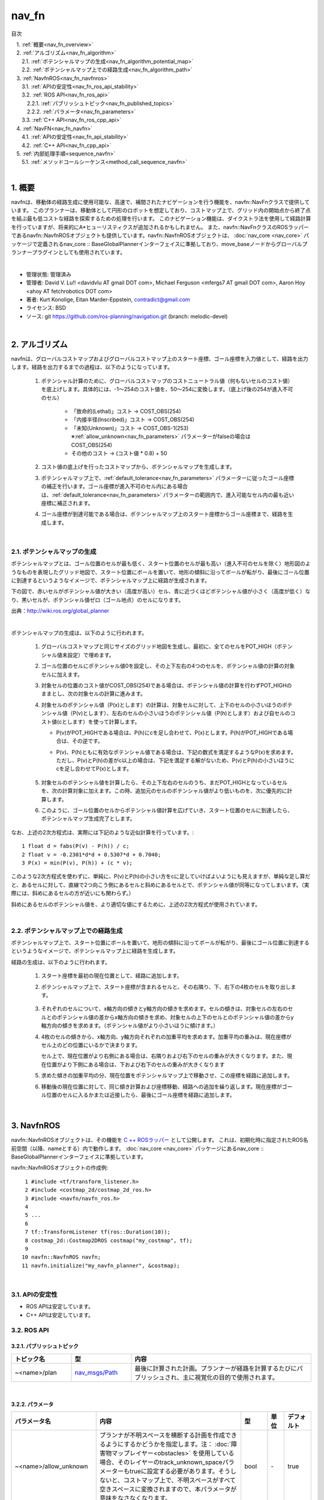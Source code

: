 nav_fn
================================================

目次
    
| 　1. :ref:`概要<nav_fn_overview>`
| 　2. :ref:`アルゴリズム<nav_fn_algorithm>`
| 　　2.1. :ref:`ポテンシャルマップの生成<nav_fn_algorithm_potential_map>`
| 　　2.2. :ref:`ポテンシャルマップ上での経路生成<nav_fn_algorithm_path>`
| 　3. :ref:`NavfnROS<nav_fn_navfnros>`
| 　　3.1. :ref:`APIの安定性<nav_fn_ros_api_stability>`
| 　　3.2. :ref:`ROS API<nav_fn_ros_api>`
| 　　　2.2.1. :ref:`パブリッシュトピック<nav_fn_published_topics>`
| 　　　2.2.2. :ref:`パラメータ<nav_fn_parameters>`
| 　　3.3. :ref:`C++ API<nav_fn_ros_cpp_api>`
| 　4. :ref:`NavFN<nav_fn_navfn>`
| 　　4.1. :ref:`APIの安定性<nav_fn_api_stability>`
| 　　4.2. :ref:`C++ API<nav_fn_cpp_api>`
| 　5. :ref:`内部処理手順<sequence_navfn>`
| 　　5.1. :ref:`メソッドコールシーケンス<method_call_sequence_navfn>`
|

.. _nav_fn_overview:

============================================================
1. 概要
============================================================
navfnは、移動体の経路生成に使用可能な、高速で、補間されたナビゲーションを行う機能を、navfn::NavFnクラスで提供しています。
このプランナーは、移動体として円形のロボットを想定しており、コストマップ上で、グリッド内の開始点から終了点を結ぶ最も低コストな経路を探索するための処理を行います。
このナビゲーション機能は、ダイクストラ法を使用して経路計算を行っていますが、将来的にA*ヒューリスティクスが追加されるかもしれません。
また、navfn::NavFnクラスのROSラッパーであるnavfn::NavfnROSオブジェクトも提供しています。navfn::NavfnROSオブジェクトは、 :doc:`nav_core <nav_core>` パッケージで定義されるnav_core :: BaseGlobalPlannerインターフェイスに準拠しており、move_baseノードからグローバルプランナープラグインとしても使用されています。

|

* 管理状態: 管理済み
* 管理者: David V. Lu!! <davidvlu AT gmail DOT com>, Michael Ferguson <mfergs7 AT gmail DOT com>, Aaron Hoy <ahoy AT fetchrobotics DOT com>
* 著者: Kurt Konolige, Eitan Marder-Eppstein, contradict@gmail.com
* ライセンス: BSD
* ソース: git https://github.com/ros-planning/navigation.git (branch: melodic-devel)

|


.. _nav_fn_algorithm:

============================================================
2. アルゴリズム
============================================================
navfnは、グローバルコストマップおよびグローバルコストマップ上のスタート座標、ゴール座標を入力値として、経路を出力します。経路を出力するまでの過程は、以下のようになっています。

   #. ポテンシャル計算のために、グローバルコストマップのコストニュートラル値（何もないセルのコスト値）を底上げします。具体的には、-1～254のコスト値を、50～254に変換します。（底上げ後の254が進入不可のセル）

       * 「致命的(Lethal)」コスト → COST_OBS(254)
       * 「内接半径(Inscribed)」コスト → COST_OBS(254)
       * 「未知(Unknown)」コスト → COST_OBS-1(253) ※:ref:`allow_unknown<nav_fn_parameters>` パラメーターがfalseの場合はCOST_OBS(254)
       * その他のコスト → (コスト値 * 0.8) + 50

   #. コスト値の底上げを行ったコストマップから、ポテンシャルマップを生成します。

   #. ポテンシャルマップ上で、:ref:`default_tolerance<nav_fn_parameters>` パラメーターに従ったゴール座標の補正を行います。ゴール座標が進入不可のセル内にある場合は、:ref:`default_tolerance<nav_fn_parameters>` パラメーターの範囲内で、進入可能なセル内の最も近い座標に補正されます。

   #. ゴール座標が到達可能である場合は、ポテンシャルマップ上のスタート座標からゴール座標まで、経路を生成します。


|


.. _nav_fn_algorithm_potential_map:

2.1. ポテンシャルマップの生成
************************************************************
ポテンシャルマップとは、ゴール位置のセルが最も低く、スタート位置のセルが最も高い（進入不可のセルを除く）地形図のようなものを表現したグリッド地図で、スタート位置にボールを置いて、地形の傾斜に沿ってボールが転がり、最後にゴール位置に到達するというようなイメージで、ポテンシャルマップ上に経路が生成されます。

下の図で、赤いセルがポテンシャル値が大きい（高度が高い）セル、青に近づくほどポテンシャル値が小さく（高度が低く）なり、黒いセルが、ポテンシャル値ゼロ（ゴール地点）のセルになります。

.. image:: images/OldNavFn.png
   :align: center

出典：`http://wiki.ros.org/global_planner <http://wiki.ros.org/global_planner>`__

|

.. |math_quadratic| image:: images/quadratic.png
   :scale: 80

ポテンシャルマップの生成は、以下のように行われます。

   #. グローバルコストマップと同じサイズのグリッド地図を生成し、最初に、全てのセルをPOT_HIGH（ポテンシャル値未設定）で埋めます。

   #. ゴール位置のセルにポテンシャル値0を設定し、その上下左右の4つのセルを、ポテンシャル値の計算の対象セルに加えます。

   #. 対象セルの位置のコスト値がCOST_OBS(254)である場合は、ポテンシャル値の計算を行わずPOT_HIGHのままとし、次の対象セルの計算に進みます。

   #. 対象セルのポテンシャル値（P(x)とします）の計算は、対象セルに対して、上下のセルの小さいほうのポテンシャル値（P(v)とします）、左右のセルの小さいほうのポテンシャル値（P(h)とします）および自セルのコスト値(cとします）を使って計算します。

      * P(v)がPOT_HIGHである場合は、P(h)にcを足し合わせて、P(x)とします。P(h)がPOT_HIGHである場合は、その逆です。

      * P(v)、P(h)ともに有効なポテンシャル値である場合は、下記の数式を満足するようなP(x)を求めます。ただし、P(v)とP(h)の差がc以上の場合は、下記を満足する解がないため、P(v)とP(h)の小さいほうにcを足し合わせてP(x)とします。

            |math_quadratic|

   #. 対象セルのポテンシャル値を計算したら、その上下左右のセルのうち、まだPOT_HIGHとなっているセルを、次の計算対象に加えます。この時、追加元のセルのポテンシャル値がより低いものを、次に優先的に計算します。

   #. このように、ゴール位置のセルからポテンシャル値計算を広げていき、スタート位置のセルに到達したら、ポテンシャルマップ生成完了とします。


なお、上述の2次方程式は、実際には下記のような近似計算を行っています。::

   1 float d = fabs(P(v) - P(h)) / c;
   2 float v = -0.2301*d*d + 0.5307*d + 0.7040;
   3 P(x) = min(P(v), P(h)) + (c * v);

このような2次方程式を使わずに、単純に、P(v)とP(h)の小さい方をcに足していけばよいようにも見えますが、単純な足し算だと、あるセルに対して、直線で2つ向こう側にあるセルと斜めにあるセルとで、ポテンシャル値が同等になってしまいます。（実際には、斜めにあるセルの方が近いにも関わらず。）

斜めにあるセルのポテンシャル値を、より適切な値にするために、上述の2次方程式が使用されています。

|


.. _nav_fn_algorithm_path:

.. |CalcPath| image:: images/CalcPath.png
   :scale: 50

2.2. ポテンシャルマップ上での経路生成
************************************************************
ポテンシャルマップ上で、スタート位置にボールを置いて、地形の傾斜に沿ってボールが転がり、最後にゴール位置に到達するというようなイメージで、ポテンシャルマップ上に経路を生成します。

経路の生成は、以下のように行われます。

   #. スタート座標を最初の現在位置として、経路に追加します。

   #. ポテンシャルマップ上で、スタート座標が含まれるセルと、その右隣り、下、右下の4枚のセルを取り出します。

            |CalcPath|

   #. それぞれのセルについて、x軸方向の傾きとy軸方向の傾きを求めます。セルの傾きは、対象セルの左右のセルとのポテンシャル値の差からx軸方向の傾きを求め、対象セルの上下のセルとのポテンシャル値の差からy軸方向の傾きを求めます。（ポテンシャル値がより小さいほうに傾けます。）

   #. 4枚のセルの傾きから、x軸方向、y軸方向それぞれの加重平均を求めます。加重平均の重みは、現在座標がセル上のどの位置にいるかで決まります。

      セル上で、現在位置がより右側にある場合は、右隣りおよび右下のセルの重みが大きくなります。また、現在位置がより下側にある場合は、下および右下のセルの重みが大きくなります

   #. 求めた傾きの加重平均の分、現在位置をポテンシャルマップ上で移動させ、この座標を経路に追加します。

   #. 移動後の現在位置に対して、同じ傾き計算および座標移動、経路への追加を繰り返します。現在座標がゴール位置のセルに入るかまたは近接したら、最後にゴール座標を経路に追加します。


|


.. _nav_fn_navfnros:

============================================================
3. NavfnROS
============================================================
navfn::NavfnROSオブジェクトは、その機能を `C ++ ROSラッパー <http://wiki.ros.org/navigation/ROS_Wrappers>`__ として公開します。 これは、初期化時に指定されたROS名前空間（以降、nameとする）内で動作します。 :doc:`nav_core <nav_core>` パッケージにあるnav_core :: BaseGlobalPlannerインターフェイスに準拠しています。

navfn::NavfnROSオブジェクトの作成例::

   1 #include <tf/transform_listener.h>
   2 #include <costmap_2d/costmap_2d_ros.h>
   3 #include <navfn/navfn_ros.h>
   4 
   5 ...
   6 
   7 tf::TransformListener tf(ros::Duration(10));
   8 costmap_2d::Costmap2DROS costmap("my_costmap", tf);
   9 
  10 navfn::NavfnROS navfn;
  11 navfn.initialize("my_navfn_planner", &costmap);

|


.. _nav_fn_ros_api_stability:


3.1. APIの安定性
************************************************************
* ROS APIは安定しています。
* C++ APIは安定しています。


.. _nav_fn_ros_api:


3.2. ROS API
************************************************************


.. _nav_fn_published_topics:


3.2.1. パブリッシュトピック
------------------------------------------------------------
.. csv-table:: 
   :header: "トピック名", "型", "内容"
   :widths: 10, 10, 30

   "~<name>/plan", "`nav_msgs/Path <http://docs.ros.org/api/nav_msgs/html/msg/Path.html>`__", "最後に計算された計画。プランナーが経路を計算するたびにパブリッシュされ、主に視覚化の目的で使用されます。"

|


.. _nav_fn_parameters:


3.2.2. パラメータ
------------------------------------------------------------
.. csv-table:: 
   :header: "パラメータ名", "内容", "型", "単位", "デフォルト"
   :widths: 10, 50, 5, 5, 8

   "~<name>/allow_unknown", "プランナが不明スペースを横断する計画を作成できるようにするかどうかを指定します。注： :doc:`障害物マップレイヤー<obstacles>` を使用している場合、そのレイヤーのtrack_unknown_spaceパラメーターもtrueに設定する必要があります。そうしないと、コストマップ上で、不明スペースがすべて空きスペースに変換されますので、本パラメータが意味をなさなくなります。", "bool", "\-", "true"
   "~<name>/planner_window_x ", "プランナーの探索範囲を限定するためのパラメータとして定義されていますが、現状は参照されていません。。", "double", "\-", "0.0"
   "~<name>/planner_window_y ", "プランナーの探索範囲を限定するためのパラメータとして定義されていますが、現状は参照されていません。。", "double", "\-", "0.0"
   "~<name>/default_tolerance", "プランナーの目標位置の許容値。プランナーは、指定された目標にできるだけ近いがdefault_toleranceを超えない計画を作成しようとします。", "double", "\-", "0.0"
   "~<name>/visualize_potential", "計算されたポテンシャルマップを視覚化するかどうかを指定します。trueに設定された場合は、PointCloud2形式のデータでポテンシャルマップをパブリッシュします。", "bool", "\-", "false"

|


.. _nav_fn_ros_cpp_api:


3.3. C++ API
************************************************************
navfn::NavfnROSは、:doc:`nav_core <nav_core>` パッケージにあるnav_core :: BaseGlobalPlannerインターフェイスに準拠しています。 詳細については、`NavfnROS C++のドキュメント <http://www.ros.org/doc/api/navfn/html/classnavfn_1_1NavfnROS.html>`__ をご覧ください。

|


.. _nav_fn_navfn:

============================================================
4. NavFN
============================================================
navfn::NavFnオブジェクトは、上述のナビゲーション機能の実装を提供します。自由に利用して構いませんが、APIの安定性が保証されないことに留意してください。

|


.. _nav_fn_api_stability:


4.1. APIの安定性
************************************************************
* C++ APIは安定していません。いつでも変更の可能性があります。

|


.. _nav_fn_cpp_api:


4.2. C++ API
************************************************************
詳細については、`navfn::NavFnクラスの C++ APIドキュメント <http://www.ros.org/doc/api/navfn/html/classnavfn_1_1NavFn.html>`__ をご覧ください。

|


.. _sequence_navfn:

============================================================
5. 内部処理手順
============================================================

.. _method_call_sequence_navfn:

5.1　メソッドコールシーケンス
************************************************************

NavfnROS→NavFnへは、スタート／ゴールを逆に設定して、NavFnが生成した経路を、最後に逆順に入れ替えるという処理になっています。

|

.. image:: images/navfn_sequence.png
   :width: 65%
   :align: center

|

